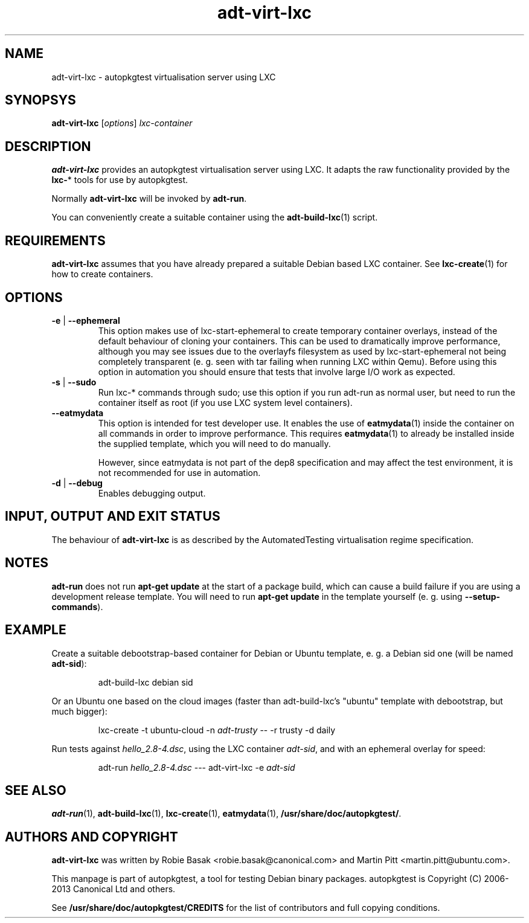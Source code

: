 .TH adt\-virt-lxc 1 2013 "Linux Programmer's Manual"
.SH NAME
adt\-virt\-lxc \- autopkgtest virtualisation server using LXC

.SH SYNOPSYS
.B adt\-virt\-lxc
.RI [ options ]
.I lxc\-container

.SH DESCRIPTION
.B adt-virt-lxc
provides an autopkgtest virtualisation server using LXC. It adapts the raw
functionality provided by the
.BR lxc- *
tools for use by autopkgtest.

Normally
.B adt-virt-lxc
will be invoked by
.BR adt-run .

You can conveniently create a suitable container using the
.BR adt-build-lxc (1)
script.

.SH REQUIREMENTS
.B adt-virt-lxc
assumes that you have already prepared a suitable Debian based LXC container.
See \fBlxc-create\fR(1) for how to create containers.

.SH OPTIONS

.TP
.BR -e " | " \-\-ephemeral
This option makes use of lxc-start-ephemeral to create temporary container
overlays, instead of the default behaviour of cloning your containers. This can
be used to dramatically improve performance, although you may see issues due to
the overlayfs filesystem as used by lxc-start-ephemeral not being completely
transparent (e. g. seen with tar failing when running LXC within Qemu). Before
using this option in automation you should ensure that tests that involve large
I/O work as expected.

.TP
.BR \-s " | " \-\-sudo
Run lxc-* commands through sudo; use this option if you run adt-run as normal
user, but need to run the container itself as root (if you use LXC system level
containers).

.TP
.B --eatmydata
This option is intended for test developer use. It enables the use of
\fBeatmydata\fR(1) inside the container on all commands in order to improve
performance. This requires
.BR eatmydata (1)
to already be installed inside the supplied template, which you will need to do
manually.

However, since eatmydata is not part of the dep8 specification and may affect
the test environment, it is not recommended for use in automation.

.TP
.BR \-d " | " \-\-debug
Enables debugging output.

.SH INPUT, OUTPUT AND EXIT STATUS
The behaviour of
.B adt-virt-lxc
is as described by the AutomatedTesting virtualisation regime
specification.

.SH NOTES

\fBadt-run\fR does not run \fBapt-get update\fR at the start of a package
build, which can cause a build failure if you are using a development release
template. You will need to run \fBapt-get update\fR in the template yourself
(e. g. using \fB\-\-setup\-commands\fR).

.SH EXAMPLE

Create a suitable debootstrap-based container for Debian or Ubuntu template, e.
g. a Debian sid one (will be named
.B adt-sid\fR):

.RS
.EX
adt-build-lxc debian sid
.EE
.RE

Or an Ubuntu one based on the cloud images (faster than adt-build-lxc's
"ubuntu" template with debootstrap, but much bigger):

.RS
.EX
lxc-create -t ubuntu-cloud -n \fIadt-trusty\fR -- -r trusty -d daily
.EE
.RE

Run tests against \fIhello_2.8\-4.dsc\fR, using the LXC container \fIadt-sid\fR,
and with an ephemeral overlay for speed:

.RS
.EX
adt-run \fIhello_2.8\-4.dsc\fR --- adt-virt-lxc -e \fIadt-sid\fR
.EE
.RE

.SH SEE ALSO
\fBadt\-run\fR(1),
\fBadt\-build-lxc\fR(1),
\fBlxc\-create\fR(1),
\fBeatmydata\fR(1),
\fB/usr/share/doc/autopkgtest/\fR.

.SH AUTHORS AND COPYRIGHT
.B adt-virt-lxc
was written by Robie Basak <robie.basak@canonical.com> and Martin Pitt
<martin.pitt@ubuntu.com>.

This manpage is part of autopkgtest, a tool for testing Debian binary
packages.  autopkgtest is Copyright (C) 2006-2013 Canonical Ltd and others.

See \fB/usr/share/doc/autopkgtest/CREDITS\fR for the list of
contributors and full copying conditions.
